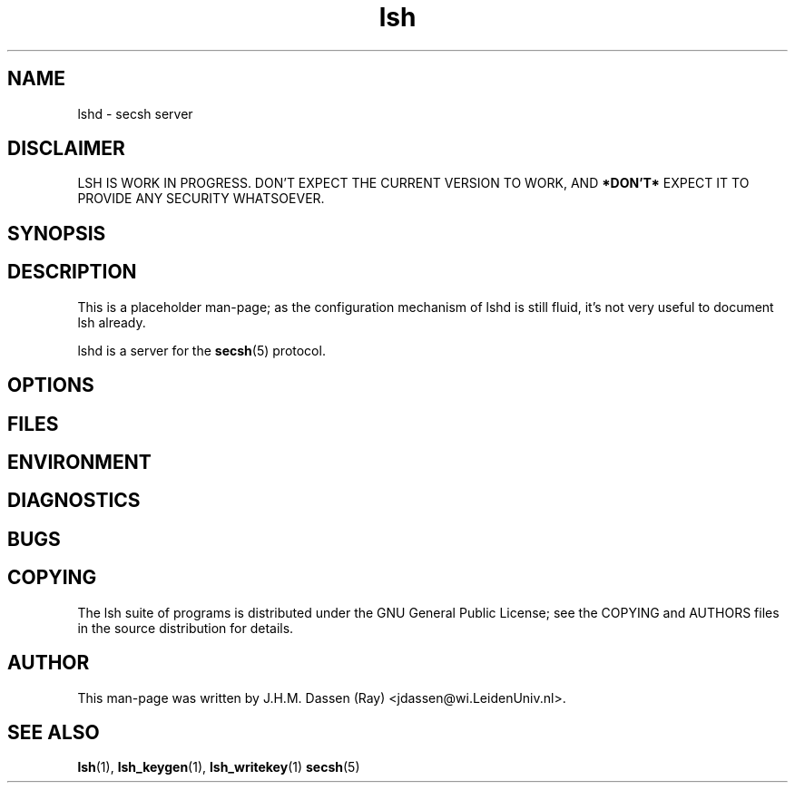 .\" COPYRIGHT AND PERMISSION NOTICE
.\"
.\" Copyright (C) 1999 J.H.M. Dassen (Ray) <jdassen@wi.LeidenUniv.nl>
.\"
.\" Permission is granted to make and distribute verbatim copies of this
.\" manual provided the copyright notice and this permission notice are 
.\" preserved on all copies.
.\"
.\" Permission is granted to copy and distribute modified versions of this
.\" manual under the conditions for verbatim copying, provided that the
.\" entire resulting derived work is distributed under the terms of a 
.\" permission notice identical to this one.
.\"
.\" Permission is granted to copy and distribute translations of this manual
.\" into another language, under the above conditions for modified versions,
.\" except that this permission notice may be stated in a translation approved
.\" by the Free Software Foundation, Inc. <URL:http://www.fsf.org>
.\"
.\" END COPYRIGHT AND PERMISSION NOTICE
.\"
.\" If you make modified versions of this manual, please notify the current 
.\" maintainers of the package you received this manual from and make your
.\" modified versions available to them.
.\"
.TH lsh 1 "JANUARY 1999" LSH "Lsh Manuals"
.SH NAME
lshd \- secsh server
.SH DISCLAIMER
LSH IS WORK IN PROGRESS. DON'T EXPECT THE CURRENT VERSION TO WORK, AND
.B "*DON'T*"
EXPECT IT TO PROVIDE ANY SECURITY WHATSOEVER.
.SH SYNOPSIS
.SH DESCRIPTION
This is a placeholder man-page; as the configuration mechanism of lshd is
still fluid, it's not very useful to document lsh already.

lshd is a server for the
.BR secsh (5)
protocol.
.SH OPTIONS
.SH FILES
.SH ENVIRONMENT
.SH DIAGNOSTICS
.SH BUGS
.SH COPYING
The lsh suite of programs is distributed under the GNU General Public
License; see the COPYING and AUTHORS files in the source distribution for
details.
.SH AUTHOR
This man-page was written by J.H.M. Dassen (Ray) <jdassen@wi.LeidenUniv.nl>.
.SH "SEE ALSO"
.BR lsh (1),
.BR lsh_keygen (1),
.BR lsh_writekey (1)
.BR secsh (5)
